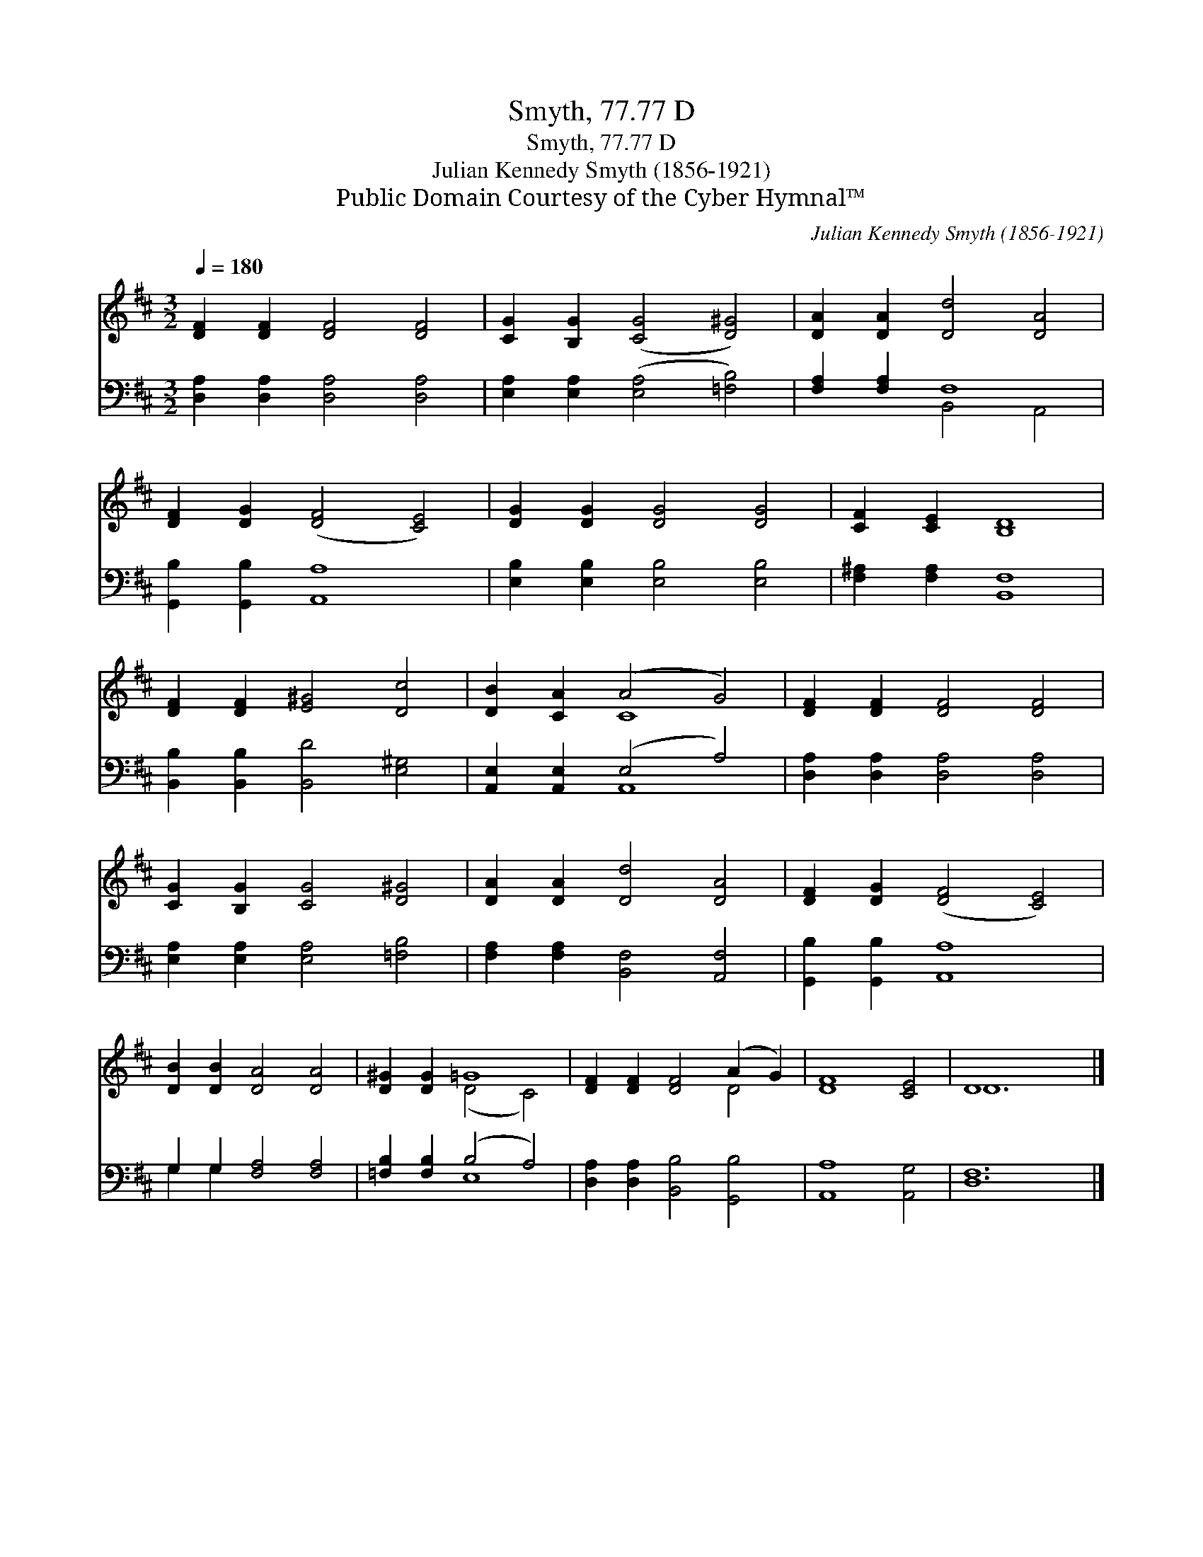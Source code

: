 X:1
T:Smyth, 77.77 D
T:Smyth, 77.77 D
T:Julian Kennedy Smyth (1856-1921)
T:Public Domain Courtesy of the Cyber Hymnal™
C:Julian Kennedy Smyth (1856-1921)
Z:Public Domain
Z:Courtesy of the Cyber Hymnal™
%%score ( 1 2 ) ( 3 4 )
L:1/8
Q:1/4=180
M:3/2
K:D
V:1 treble 
V:2 treble 
V:3 bass 
V:4 bass 
V:1
 [DF]2 [DF]2 [DF]4 [DF]4 | [CG]2 [B,G]2 ([CG]4 [D^G]4) | [DA]2 [DA]2 [Dd]4 [DA]4 | %3
 [DF]2 [DG]2 ([DF]4 [CE]4) | [DG]2 [DG]2 [DG]4 [DG]4 | [CF]2 [CE]2 [B,D]8 | %6
 [DF]2 [DF]2 [E^G]4 [Dc]4 | [DB]2 [CA]2 (A4 G4) | [DF]2 [DF]2 [DF]4 [DF]4 | %9
 [CG]2 [B,G]2 [CG]4 [D^G]4 | [DA]2 [DA]2 [Dd]4 [DA]4 | [DF]2 [DG]2 ([DF]4 [CE]4) | %12
 [DB]2 [DB]2 [DA]4 [DA]4 | [D^G]2 [DG]2 =G8 | [DF]2 [DF]2 [DF]4 (A2 G2) | [DF]8 [CE]4 | D8 x4 |] %17
V:2
 x12 | x12 | x12 | x12 | x12 | x12 | x12 | x4 C8 | x12 | x12 | x12 | x12 | x12 | x4 (D4 C4) | %14
 x8 D4 | x12 | D12 |] %17
V:3
 [D,A,]2 [D,A,]2 [D,A,]4 [D,A,]4 | [E,A,]2 [E,A,]2 ([E,A,]4 [=F,B,]4) | [F,A,]2 [F,A,]2 F,8 | %3
 [G,,B,]2 [G,,B,]2 [A,,A,]8 | [E,B,]2 [E,B,]2 [E,B,]4 [E,B,]4 | [F,^A,]2 [F,A,]2 [B,,F,]8 | %6
 [B,,B,]2 [B,,B,]2 [B,,D]4 [E,^G,]4 | [A,,E,]2 [A,,E,]2 (E,4 A,4) | %8
 [D,A,]2 [D,A,]2 [D,A,]4 [D,A,]4 | [E,A,]2 [E,A,]2 [E,A,]4 [=F,B,]4 | %10
 [F,A,]2 [F,A,]2 [B,,F,]4 [A,,F,]4 | [G,,B,]2 [G,,B,]2 [A,,A,]8 | G,2 G,2 [F,A,]4 [F,A,]4 | %13
 [=F,B,]2 [F,B,]2 (B,4 A,4) | [D,A,]2 [D,A,]2 [B,,B,]4 [G,,B,]4 | [A,,A,]8 [A,,G,]4 | [D,F,]12 |] %17
V:4
 x12 | x12 | x4 B,,4 A,,4 | x12 | x12 | x12 | x12 | x4 A,,8 | x12 | x12 | x12 | x12 | G,2 G,2 x8 | %13
 x4 E,8 | x12 | x12 | x12 |] %17

